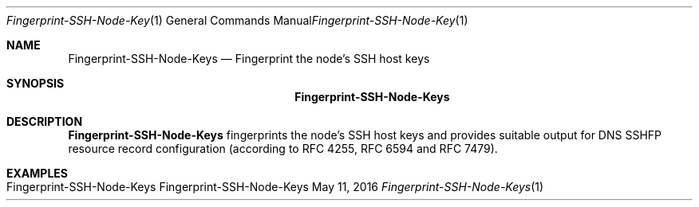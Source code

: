 .\" Fingerprint SSH Node Keys
.\" Copyright (C) 2016 by Thomas Dreibholz
.\"
.\" This program is free software: you can redistribute it and/or modify
.\" it under the terms of the GNU General Public License as published by
.\" the Free Software Foundation, either version 3 of the License, or
.\" (at your option) any later version.
.\"
.\" This program is distributed in the hope that it will be useful,
.\" but WITHOUT ANY WARRANTY; without even the implied warranty of
.\" MERCHANTABILITY or FITNESS FOR A PARTICULAR PURPOSE.  See the
.\" GNU General Public License for more details.
.\"
.\" You should have received a copy of the GNU General Public License
.\" along with this program.  If not, see <http://www.gnu.org/licenses/>.
.\"
.\" Contact: dreibh@simula.no
.\"
.\" ###### Setup ############################################################
.Dd May 11, 2016
.Dt Fingerprint-SSH-Node-Keys 1
.Os Fingerprint-SSH-Node-Keys
.\" ###### Name #############################################################
.Sh NAME
.Nm Fingerprint-SSH-Node-Keys
.Nd Fingerprint the node's SSH host keys
.\" ###### Synopsis #########################################################
.Sh SYNOPSIS
.Nm Fingerprint-SSH-Node-Keys
.\" ###### Description ######################################################
.Sh DESCRIPTION
.Nm Fingerprint-SSH-Node-Keys
fingerprints the node's SSH host keys and provides suitable output for DNS
SSHFP resource record configuration (according to
RFC 4255, RFC 6594 and RFC 7479).
.Pp
.\" .\" ###### Arguments ########################################################
.\" .Sh ARGUMENTS
.\" .Bl -tag -width indent
.\" .It option
.\" ...
.\" .El
.\" ###### Examples #########################################################
.Sh EXAMPLES
.Bl -tag -width indent
.It Fingerprint-SSH-Node-Keys
.El
